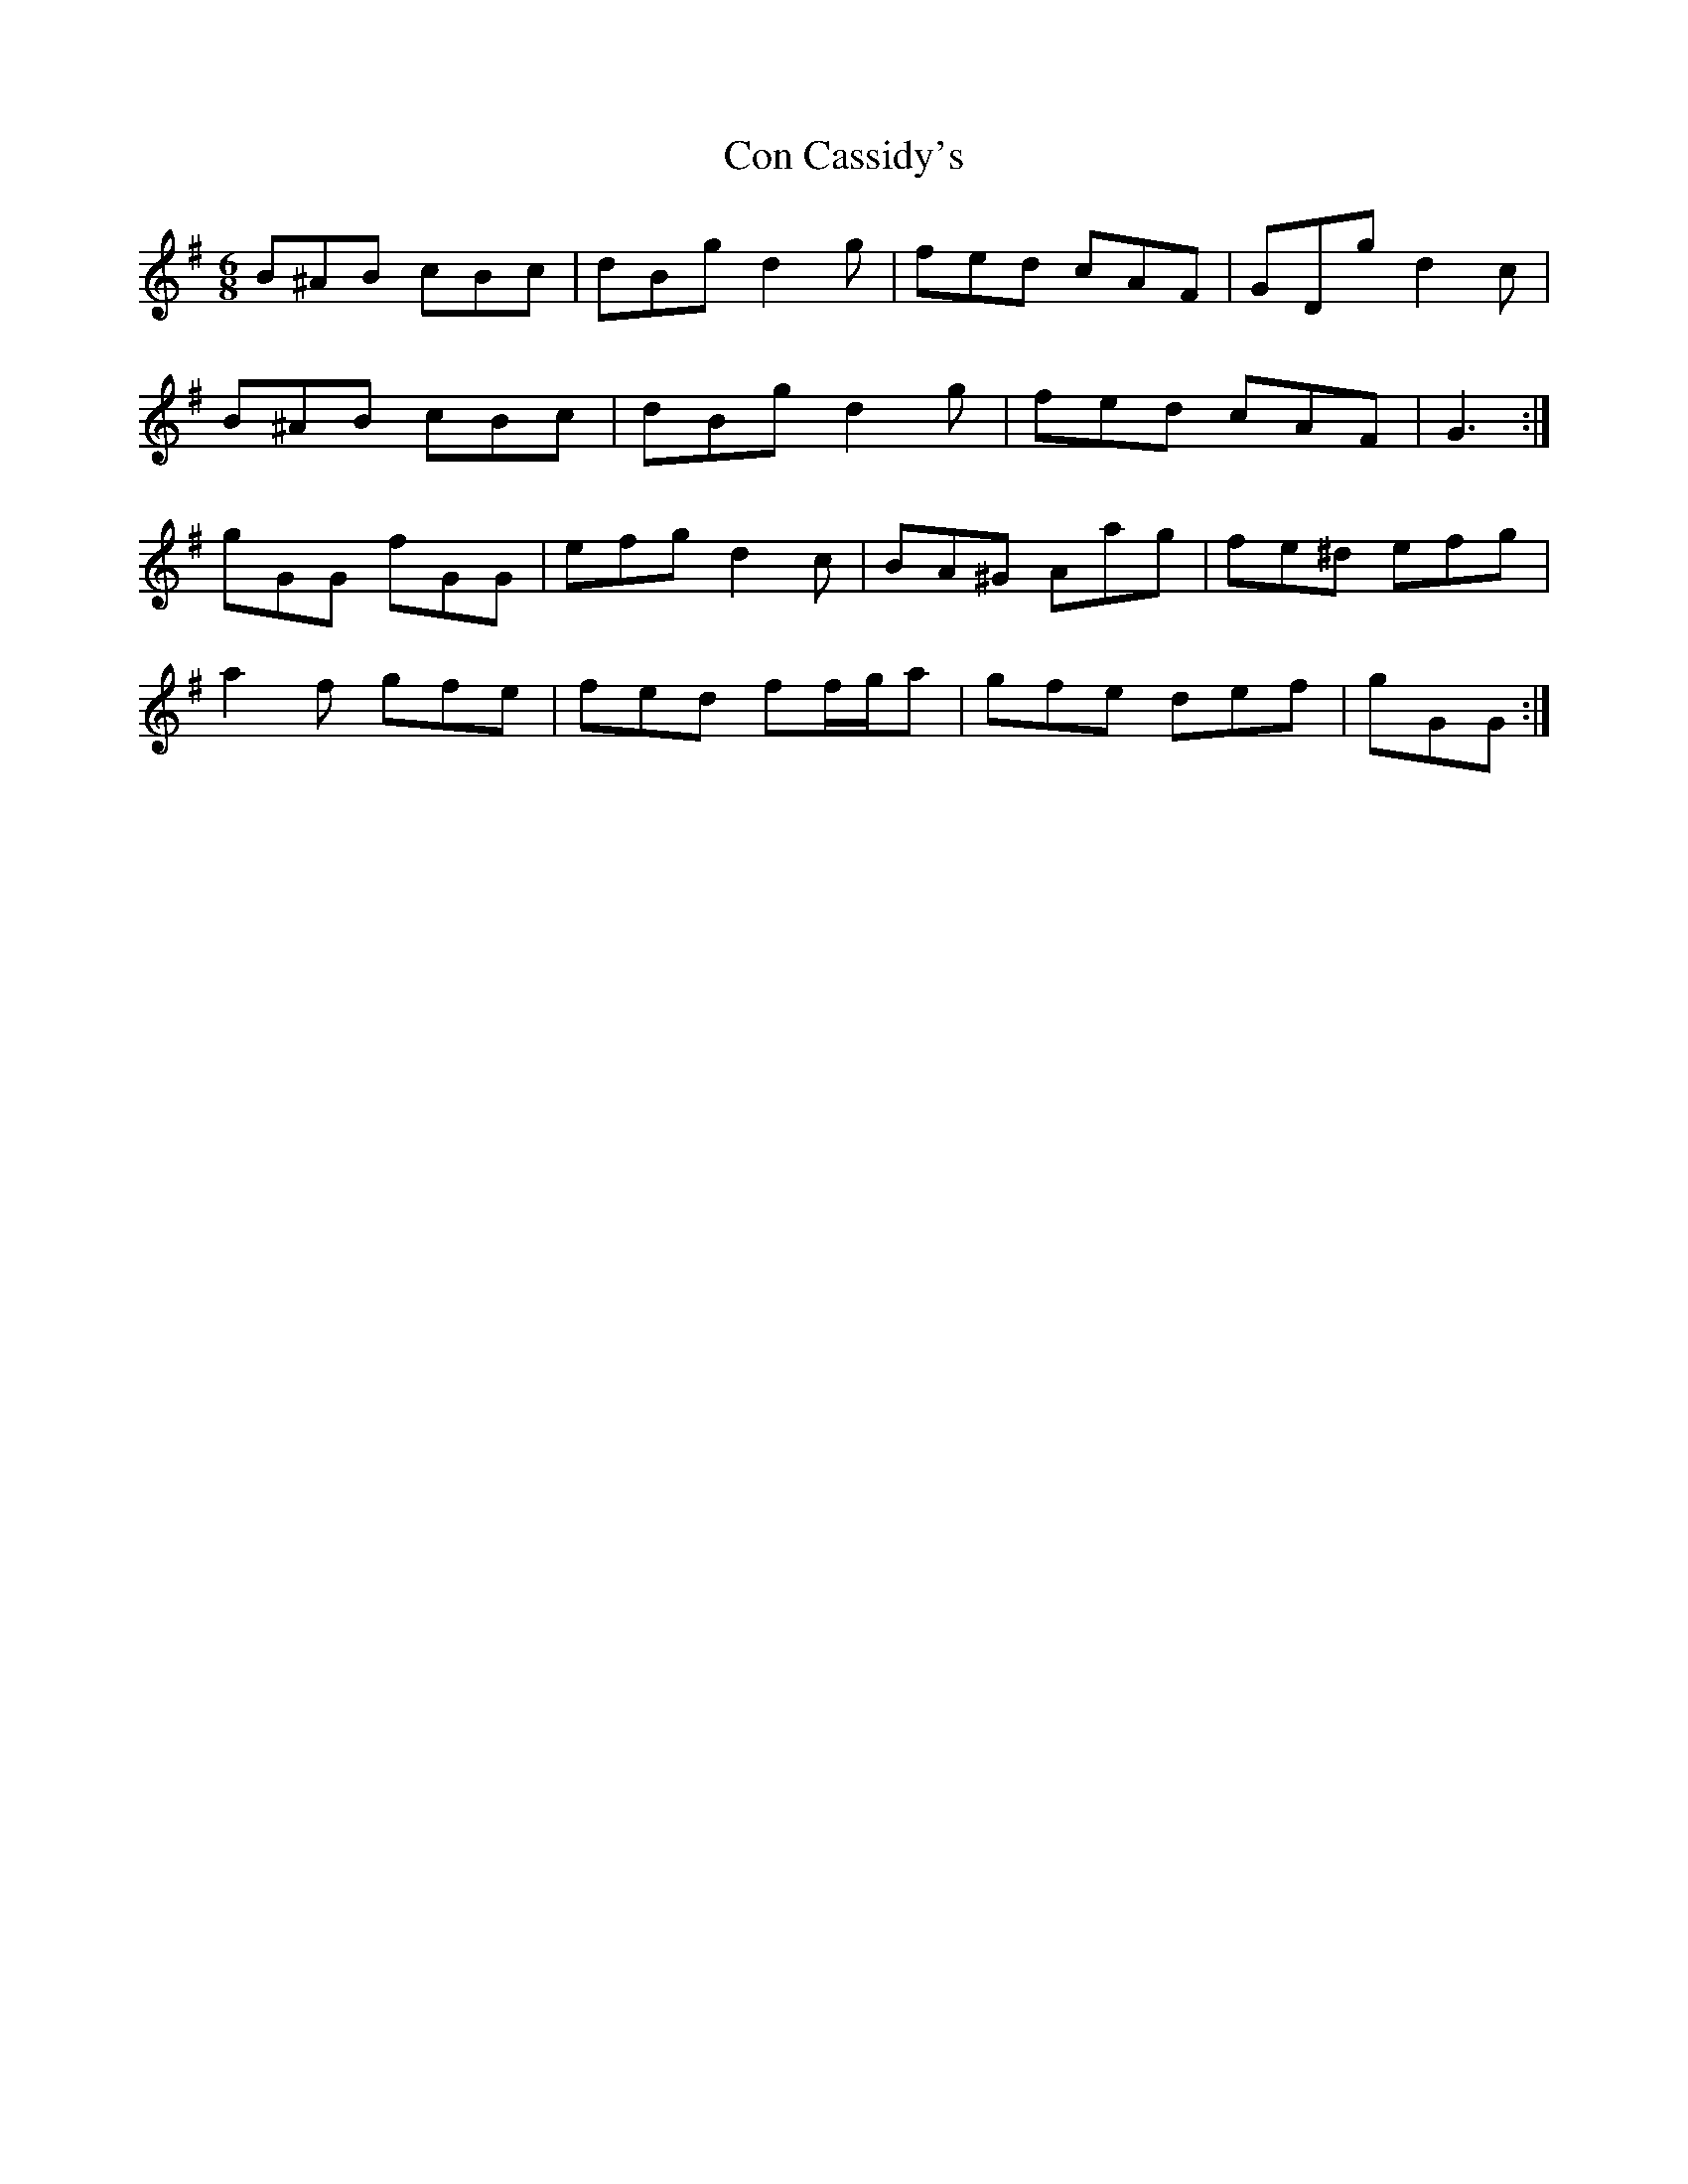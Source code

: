 X: 7887
T: Con Cassidy's
R: jig
M: 6/8
K: Gmajor
B^AB cBc|dBg d2 g|fed cAF|GDg d2 c|
B^AB cBc|dBg d2 g|fed cAF|G3:|
gGG fGG|efg d2 c|BA^G Aag|fe^d efg|
a2 f gfe|fed ff/g/a|gfe def|gGG:|

